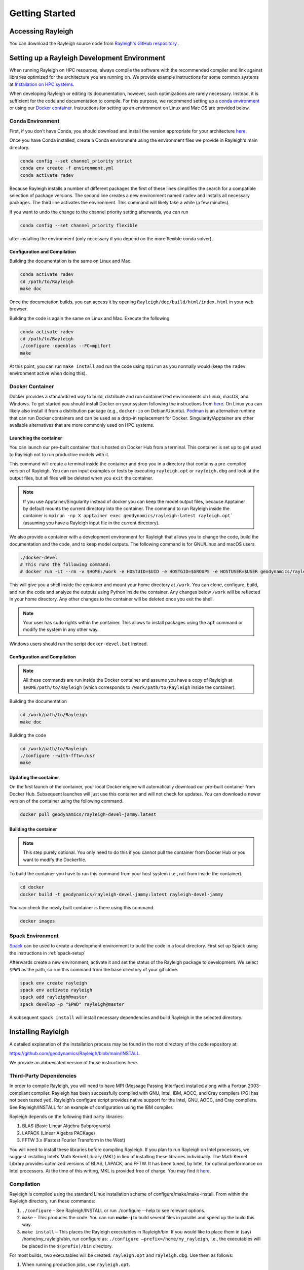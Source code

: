 .. raw:: latex

   \clearpage

.. _getting_started:

Getting Started
=================================

Accessing Rayleigh
------------------

You can download the Rayleigh source code from `Rayleigh's GitHub respository <https://github.com/geodynamics/Rayleigh>`_ .

Setting up a Rayleigh Development Environment
---------------------------------------------

When running Rayleigh on HPC resources, always compile the software with the recommended compiler and link against
libraries optimized for the architecture you are running on. We provide example
instructions for some common systems at `Installation on HPC systems`_.

When developing Rayleigh or editing its documentation, however, such optimizations are rarely necessary.  Instead, it is sufficient for the code and documentation to compile.  For this purpose, we recommend setting up a `conda environment`_ or using our `Docker container`_.  Instructions for setting up an environment on Linux and Mac OS are provided below.

Conda Environment
~~~~~~~~~~~~~~~~~

First, if you don't have Conda, you should download and install the version appropriate for your architecture `here. <https://docs.conda.io/en/latest/miniconda.html>`_

Once you have Conda installed, create a Conda environment using the environment files we provide in Rayleigh's main directory.

.. code-block:: bash

    conda config --set channel_priority strict
    conda env create -f environment.yml
    conda activate radev

Because Rayleigh installs a number of different packages the first of these lines simplifies the
search for a compatible selection of package versions. The second line creates a new environment
named ``radev`` and installs all necessary packages.  The third line activates the environment.
This command will likely take a while (a few minutes).

If you want to undo the change to the channel priority setting afterwards, you can run

.. code-block:: bash

    conda config --set channel_priority flexible

after installing the environment (only necessary if you depend on the more flexible conda
solver).

Configuration and Compilation
^^^^^^^^^^^^^^^^^^^^^^^^^^^^^
Building the documentation is the same on Linux and Mac.

.. code-block:: bash

    conda activate radev
    cd /path/to/Rayleigh
    make doc

Once the documetation builds, you can access it by opening ``Rayleigh/doc/build/html/index.html`` in your web browser.

Building the code is again the same on Linux and Mac. Execute the following:

.. code-block:: bash

    conda activate radev
    cd /path/to/Rayleigh
    ./configure -openblas --FC=mpifort
    make

At this point, you can run ``make install`` and run the code using ``mpirun`` as you normally would (keep the ``radev`` environment active when doing this).



Docker Container
~~~~~~~~~~~~~~~

Docker provides a standardized way to build, distribute and run containerized environments on Linux, macOS, and Windows. To get started you should install Docker on your system following the instructions from `here <https://www.docker.com/get-started>`_. On Linux you can likely also install it from a distribution package (e.g., ``docker-io`` on Debian/Ubuntu). `Podman <https://podman.io/>`_ is an alternative runtime that can run Docker containers and can be used as a drop-in replacement for Docker.
Singularity/Apptainer are other available alternatives that are more commonly used on HPC systems.

Launching the container
^^^^^^^^^^^^^^^^^^^^^^^
You can launch our pre-built container that is hosted on Docker Hub from a terminal.
This container is set up to get used to Rayleigh not to run productive models with it.

.. code-block:: bash
    docker run -it --rm geodynamics/rayleigh:latest bash

This command will create a terminal inside the container and drop you in a directory
that contains a pre-compiled version of Rayleigh. You can run input examples or
tests by executing ``rayleigh.opt`` or ``rayleigh.dbg`` and look at the output files, but
all files will be deleted when you ``exit`` the container.

.. note:: If you use Apptainer/Singularity instead of docker you can keep the model output files, because Apptainer by default mounts the current directory into the container. The command to run Rayleigh inside the container is ``mpirun -np X apptainer exec geodynamics/rayleigh:latest rayleigh.opt``` (assuming you have a Rayleigh input file in the current directory).

We also provide a container with a development environment for Rayleigh that allows you to change the code, build the
documentation and the code, and to keep model outputs.
The following command is for GNU/Linux and macOS users.

.. code-block:: bash

   ./docker-devel
   # This runs the following command:
   # docker run -it --rm -v $HOME:/work -e HOSTUID=$UID -e HOSTGID=$GROUPS -e HOSTUSER=$USER geodynamics/rayleigh-devel-jammy:latest

This will give you a shell inside the container and mount your home directory at ``/work``. You can clone, configure, build, and run the code and analyze the outputs using Python inside the container. Any changes below ``/work`` will be reflected in your home directory. Any other changes to the container will be deleted once you exit the shell.

.. note:: Your user has ``sudo`` rights within the container. This allows to install packages using the ``apt`` command or modify the system in any other way.

Windows users should run the script ``docker-devel.bat`` instead.

Configuration and Compilation
^^^^^^^^^^^^^^^^^^^^^^^^^^^^^
.. note:: All these commands are run inside the Docker container and assume you have a copy of Rayleigh at ``$HOME/path/to/Rayleigh`` (which corresponds to ``/work/path/to/Rayleigh`` inside the container).

Building the documentation

.. code-block:: bash

    cd /work/path/to/Rayleigh
    make doc

Building the code

.. code-block:: bash

    cd /work/path/to/Rayleigh
    ./configure --with-fftw=/usr
    make

Updating the container
^^^^^^^^^^^^^^^^^^^^^^
On the first launch of the container, your local Docker engine will automatically download our pre-built container from Docker Hub. Subsequent launches will just use this container and will not check for updates. You can download a newer version of the container using the following command.

.. code-block:: bash

    docker pull geodynamics/rayleigh-devel-jammy:latest

Building the container
^^^^^^^^^^^^^^^^^^^^^^
.. note:: This step purely optional. You only need to do this if you cannot pull the container from Docker Hub or you want to modify the Dockerfile.

To build the container you have to run this command from your host system (i.e., not from inside the container).

.. code-block:: bash

   cd docker
   docker build -t geodynamics/rayleigh-devel-jammy:latest rayleigh-devel-jammy

You can check the newly built container is there using this command.

.. code-block:: bash

    docker images

Spack Environment
~~~~~~~~~~~~~~~~~

`Spack <https://github.com/spack/spack>`_ can be used to create a development environment to build the code in a local directory. First set up Spack using the instructions in :ref:`spack-setup`

Afterwards create a new environment, activate it and set the status of the Rayleigh package to development. We select ``$PWD`` as the path, so run this command from the base directory of your git clone.

.. code-block:: bash

    spack env create rayleigh
    spack env activate rayleigh
    spack add rayleigh@master
    spack develop -p "$PWD" rayleigh@master

A subsequent ``spack install`` will install necessary dependencies and build Rayleigh in the selected directory.

.. _install_rayleigh:

Installing Rayleigh
-------------------


A detailed explanation of the installation process may be found in the
root directory of the code repository at:

https://github.com/geodynamics/Rayleigh/blob/main/INSTALL.

We provide an abbreviated version of those instructions here.

Third-Party Dependencies
~~~~~~~~~~~~~~~~~~~~~~~

In order to compile Rayleigh, you will need to have MPI (Message Passing
Interface) installed along with a Fortran 2003-compliant compiler.
Rayleigh has been successfully compiled with GNU, Intel, IBM, AOCC, and
Cray compilers (PGI has not been tested yet). Rayleigh’s configure script
provides native support for the Intel, GNU, AOCC, and Cray compilers. See
Rayleigh/INSTALL for an example of configuration using the IBM compiler.

Rayleigh depends on the following third party libraries:

#. BLAS (Basic Linear Algebra Subprograms)

#. LAPACK (Linear Algebra PACKage)

#. FFTW 3.x (Fastest Fourier Transform in the West)

You will need to install these libraries before compiling Rayleigh. If
you plan to run Rayleigh on Intel processors, we suggest installing
Intel’s Math Kernel Library (MKL) in lieu of installing these libraries
individually. The Math Kernel Library provides optimized versions of
BLAS, LAPACK, and FFTW. It has been tuned, by Intel, for optimal
performance on Intel processors. At the time of this writing, MKL is
provided free of charge. You may find it
`here <https://software.intel.com/en-us/mkl>`__.

Compilation
~~~~~~~~~~~

Rayleigh is compiled using the standard Linux installation scheme of
configure/make/make-install. From within the Rayleigh directory, run
these commands:

#. ``./configure`` – See Rayleigh/INSTALL or run ./configure --help to
   see relevant options.

#. ``make`` – This produces the code. You can run **make -j** to build several
   files in parallel and speed up the build this way.

#. ``make install`` – This places the Rayleigh executables in
   Rayleigh/bin. If you would like to place them in (say)
   /home/my_rayleigh/bin, run configure as: ``./configure
   –prefix=/home/my_rayleigh``, i.e., the executables will be placed in the
   ``$(prefix)/bin`` directory.

For most builds, two executables will be created: ``rayleigh.opt`` and
``rayleigh.dbg``. Use them as follows:

#. When running production jobs, use ``rayleigh.opt``.

#. If you encounter an unexpected crash and would like to report the
   error, rerun the job with ``rayleigh.dbg``. This version of the code
   is compiled with debugging symbols. It will (usually) produce
   meaningful error messages in place of the gibberish that is output
   when rayleigh.opt crashes.

If ``configure`` detects the Intel compiler, you will be presented with a
number of choices for the vectorization option. If you select ``all``,
``rayleigh.opt`` will not be created. Instead, ``rayleigh.sse``, ``rayleigh.avx``,
etc. will be placed in ``Rayleigh/bin``. This is useful if running on a
machine with heterogeneous node architectures (e.g., Pleiades). If you
are not running on such a machine, pick the appropriate vectorization
level, and rayleigh.opt will be compiled using that vectorization level.

The default behavior of the ``make`` command is to build both the
optimized, ``rayleigh.opt``, and the debug versions, ``rayleigh.dbg``. As
described above, if Intel is used and *all* is selected, every version will
be compiled. To build only a single version, the ``target=<target>`` option
may be used at the ``make`` stage, for example:

#. ``make target=opt`` - build only the optimized version, ``rayleigh.opt``

#. ``make target=dbg`` - build only the debug version, ``rayleigh.dbg``

#. ``make target=avx`` - build only the AVX version, ``rayleigh.avx``

When building a single target, the final name of the executable can be changed
with the ``output=<output>`` option during the ``make install`` command. For example,
to build the optimized version and name the executable ``a.out``:

#. ``make target=opt`` - only build the optimized version

#. ``make target=opt output=a.out install`` - install the optimized version as ``a.out``

Inspection of the ``$(prefix)/bin`` directory (specified at configure time with the -prefix
option) will show a new file named ``a.out``.

If both the optimized version and the debug version have already been built, they
can be renamed at install time as:

#. ``make`` - build both optimized and debug version (or all versions)

#. ``make target=opt output=a.out.opt install`` - install and rename the optimized version

#. ``make target=dbg output=a.out.dbg install`` - install and rename the debug version

The ``output`` option is only respected when a particular ``target`` is specified. Running
``make output=a.out install`` will install all ``rayleigh`` executables, they will not
be renamed.

.. _cmake:
Alternative: Configure using CMake
~~~~~~~~~~~~~~~~~~~~~~~~~~~~~~~~~~

`CMake <https://cmake.org>`_ can be used as an alternative to the configure script. It is especially useful when running on a new platform not yet supported by configure or when you are generally more comfortable with CMake from other projects.

.. code-block:: bash

    # Create a build directory called "build" and configure Rayleigh in it.
    cmake -Bbuild
    # Optional: change settings (e.g., select a Debug or Release build)
    cmake --build build -t edit_cache
    # Build code in parallel and install in the bin directory
    cmake --build build -j -t install

To select a specific compiler set the ``FC`` (Fortran) and ``CC`` (C) environment variables when you run the first command.

.. code-block:: bash

    # Select the Intel compilers.
    FC=ifort CC=icc cmake -Bbuild

.. _spack-setup:

Alternative: Installation using Spack
~~~~~~~~~~~~~~~~~~~~~~~~~~~~~~~~~~~~

Spack is a package management tool designed to support multiple versions and
configurations of software on a wide variety of platforms and environments. It can be used to build Rayleigh with different compilers and a custom set of libraries for MPI, LAPACK, and FFTW. It can automatically build dependencies itself or use those provided by the HPC environment.

To set up Spack in your environment follow the instructions in the `documentation <https://spack.readthedocs.io/en/latest/getting_started.html>`_. Add local `compilers <https://spack.readthedocs.io/en/latest/getting_started.html#compiler-configuration>`_ and `packages <https://spack.readthedocs.io/en/latest/getting_started.html#system-packages>`_ as desired.

The next step has only to be performed once to add the Rayleigh package repository. Run this from the base directory of the Rayleigh repository.

.. code-block:: bash

    spack repo add spack-repo

Afterwards you can just install Rayleigh and its dependencies using:

.. code-block:: bash

    spack install rayleigh

Once the build succeeded the package can be loaded using the following command, which will make the ``rayleigh.opt`` and ``rayleigh.dbg`` executables available in the ``PATH`` and can be run to start simulations as usual.

.. code-block:: bash

    spack load rayleigh

There are many ways in which to modify the compiler and dependencies being used. They can be found in the `Spack documentation <https://spack.readthedocs.io/en/latest/index.html>`_.

As an example you can install Rayleigh using MKL for LAPACK and FFTW using:

.. code-block:: bash

    spack install rayleigh ^intel-mkl

To see the dependencies being installed you can use:

.. code-block:: bash

    spack spec rayleigh ^intel-mkl

.. _hpc_installation_instructions:

Installation on HPC systems
-----------------------------------------

Given the amount of computational resources required to simulate convection in highly turbulent parameter regimes, many users will want to run Rayleigh in a HPC environment.  Here we provide instructions for compilation on two widely-used, national-scale supercomputing systems:  TACC Stampede3 and NASA Pleiades.   

Example jobscripts containing the necessary commands to compile and run Rayleigh on various systems may be found in ``Rayleigh/job_scripts/``.

.. _stampede3:

TACC Stampede3
~~~~~~~~~~~~~~

Installing Rayleigh on NSF's Stampede 3 system is straightforward. At the time
this documentation is written (June 2024) the loaded default modules work out of
the box for Rayleigh. In case the modules change in the future here is a list
for reference:

.. code-block:: bash

  1) intel/24.0   3) autotools/1.4   5) xalt/3.0.1
  2) impi/21.11   4) cmake/3.28.1    6) TACC

We recommend using cmake to configure on Stampede3. After cloning a Rayleigh repository, Rayleigh can be configured and compiled as:

.. code-block:: bash

   FC=$TACC_FC CC=$TACC_CC cmake -DCMAKE_BUILD_TYPE=Release -DRAYLEIGH_CPU_OPTIMIZATIONS=native -Bbuild
   cmake --build build -j -t install

The installation on the TACC system Frontera works the same way, except the variables ``TACC_FC``
and ``TACC_CC`` are not set, and so the compilers need to be specified manually:

.. code-block:: bash

   FC=ifort CC=icc cmake -DCMAKE_BUILD_TYPE=Release -DRAYLEIGH_CPU_OPTIMIZATIONS=native -Bbuild
   cmake --build build -j -t install

An example jobscript for Stampede3 may be found in *Rayleigh/job_scripts/TACC_Stampede3*.

Using the Apptainer container system
~~~~~~~~~~~~~~~~~~~~~~~~~~~~~~~~~~~~

We provide a precompiled container that provides an alternative way to use Rayleigh on the TACC computing systems Stampede3 and Frontera.

To activate the container system and download the container:

.. code-block:: bash

   module load tacc-apptainer
   apptainer pull docker://gassmoeller/rayleigh:tacc-latest

This will create a file `rayleigh_tacc-latest.sif` that you can think of as a Rayleigh executable.
To run Rayleigh models using the downloaded container run (on a compute node):

.. code-block:: bash

   ibrun -n N_CORES apptainer run rayleigh_tacc-latest.sif rayleigh.opt

Make sure to replace N_CORES with the number of requested cores (or remove -n option to run with the
total number of cores requested). Also make sure to provide the correct path to `rayleigh_tacc-latest.sif`
if it is not in the current directory.

.. _pleiades:

NASA Pleiades
~~~~~~~~~~~~~

Installation on NASA's Pleiades cluster is similarly straightforward.  After cloning the repository, Rayleigh can be configured and compiled via the following commands:

.. code-block:: bash

   module purge
   module load comp-intel mpi-hpe
   ./configure --FC=mpif90 --CC=icc -mkl  # select 'ALL'
   make -j
   make install
   
We suggest using the default Intel and MPI compilers provided by Pleiades as in the example above.  As of December, 2022, this corresponded to the following version combination:

.. code-block:: bash

   1) comp-intel/2020.4.304   2) mpi-hpe/mpt.2.25

Note that Pleiades is a heterogeneous cluster, composed of many (primarily Intel) processor types. We suggest selecting the ``ALL`` option when configuring Rayleigh to ensure that a unique executable is created for each of the possible vectorization options.  An example jobscript for Pleiades may be found in ``Rayleigh/job_scripts/NASA_Pleiades``.



Verifying Your Installation
-------------------

Rayleigh has been programmed with internal testing suite so that its
results may be compared against benchmarks described in Christensen et al. (2001)
:cite:`CHRISTENSEN200125` and Jones et al. (2011)
:cite:`JONES2011120`

We recommend running a benchmark whenever running Rayleigh on a new
machine for the first time, or after recompiling the code. The
Christensen et al. (2001) :cite:`CHRISTENSEN200125` reference describes two Boussinesq tests that
Rayleigh’s results may be compared against. The Jones et al. (2011) :cite:`JONES2011120`
reference describes anelastic tests. Rayleigh has been tested
successfully against two benchmarks from each of these papers. Input
files for these different tests are enumerated in Table table_benchmark_
below. In addition to the
input files listed in Table table_benchmark_,
input examples appropriate for use as a template for new runs are
provided with the *\_input* suffix (as opposed to the *minimal* suffix.
These input files still have benchmark_mode active. Be sure to turn this
flag off if not running a benchmark.



**Important:** If you are not running a benchmark, but only wish to
modify an existing benchmark-input file, delete the line containing the
text “*benchmark_mode=X*.” When benchmark mode is active, custom inputs,
such as Rayleigh number, are overridden and reset to their
benchmark-appropriate values. For example, setting ``benchmark_mode = 1`` defines the appropriate Case 0
Christensen et al. (2001) :cite:`CHRISTENSEN200125` initial conditions. A benchmark report is
written every 5000 time steps by setting
``benchmark_report_interval = 5000``. The benchmark reports are text
files found within directory ``path_to_my_sim/Benchmark_Reports/`` and
numbered according to the appropriate time step. The
| ``benchmark_integration_interval`` variable sets the interval at which
measurements are taken to calculate the values reported in the
benchmark reports.

**We suggest using the c2001_case0_minimal input file for installation
verification**. Algorithmically, there is little difference between the
MHD, non-MHD, Boussinesq, and anelastic modes of Rayleigh. As a result,
when installing the code on a new machine, it is normally sufficient to
run the cheapest benchmark, case 0 from Christensen 2001 :cite:`CHRISTENSEN200125`.

To run this benchmark, create a directory from within which to run your
benchmark, and follow along with the commands below. Modify the
directory structure a each step as appropriate:

#. ``mkdir path_to_my_sim``

#. ``cd path_to_my_sim``

#. ``cp
   path_to_rayleigh/Rayleigh/input_examples/c2001_case0_minimal main_input``

#. ``cp path_to_rayleigh/Rayleigh/bin/rayleigh.opt rayleigh.opt`` (or use
   ``ln -s`` in lieu of ``cp``)

#. ``mpiexec -np N ./rayleigh.opt -nprow X -npcol Y -nr R -ntheta T``

For the value ``N``, select the number of cores you wish to run with.
For this short test, 32 cores is more than sufficient. Even with only
four cores, the lower-resolution test suggested below will only take
around half an hour. The values ``X`` and ``Y`` are integers that
describe the process grid. They should both be at least 2, and must
satisfy the expression

.. math:: N=X \times Y.

Some suggested combinations are {N,X,Y} = {32,4,8}, {16,4,4}, {8,2,4},
{4,2,2}. The values ``R`` and ``T`` denote the number of radial and
latitudinal collocation points respectively. Select either {R,T}={48,64}
or {R,T}={64,96}. The lower-resolution case takes about 3 minutes to run
on 32 Intel Haswell cores. The higher-resolution case takes about 12
minutes to run on 32 Intel Haswell cores.

Once your simulation has run, examine the file
``path_to_my_sim/Benchmark_Reports/00025000``. You should see output similar
to that presented in Tables table_benchmark_low_ or table_benchmark_high_ . Your numbers may differ
slightly, but all values should have a % difference of less than 1. If
this condition is satisfied, your installation is working correctly.

.. _table_benchmark_low:

.. centered:: **Benchmark Low**

Rayleigh benchmark report for Christensen
et al. (2001) :cite:`CHRISTENSEN200125` case 0 when run with nr=48 and ntheta=64. Run time was
approximately 3 minutes when run on 32 Intel Haswell cores.

Run command:

.. code-block::

 mpiexec -np 32 ./rayleigh.opt -nprow 4 -npcol 8 -nr 48 -ntheta 64

+-----------------+------------+------------+--------------+-----------+
| Observable      | Measured   | Suggested  | % Difference | Std. Dev. |
+=================+============+============+==============+===========+
| Kinetic Energy  | 58.347827  | 58.348000  | -0.000297    | 0.000000  |
+-----------------+------------+------------+--------------+-----------+
| Temperature     | 0.427416   | 0.428120   | -0.164525    | 0.000090  |
+-----------------+------------+------------+--------------+-----------+
| Vphi            | -10.118053 | -10.157100 | -0.384434    | 0.012386  |
+-----------------+------------+------------+--------------+-----------+
| Drift Frequency | 0.183272   | 0.182400   | 0.477962     | 0.007073  |
+-----------------+------------+------------+--------------+-----------+


.. _table_benchmark_high:


.. centered:: **Benchmark High**

Rayleigh benchmark report for Christensen
et al. (2001) :cite:`CHRISTENSEN200125` case 0 when run with nr=64 and ntheta=96. Run time was
approximately 12 minutes when run on 32 Intel Haswell cores.

Run command:

.. code-block::

  mpiexec -np 32 ./rayleigh.opt -nprow 4 -npcol 8 -nr 64 -ntheta 96

+-----------------+------------+------------+--------------+-----------+
| Observable      | Measured   | Suggested  | % Difference | Std. Dev. |
+=================+============+============+==============+===========+
| Kinetic Energy  | 58.347829  | 58.348000  | -0.000294    | 0.000000  |
+-----------------+------------+------------+--------------+-----------+
| Temperature     | 0.427786   | 0.428120   | -0.077927    | 0.000043  |
+-----------------+------------+------------+--------------+-----------+
| Vphi            | -10.140183 | -10.157100 | -0.166551    | 0.005891  |
+-----------------+------------+------------+--------------+-----------+
| Drift Frequency | 0.182276   | 0.182400   | -0.067994    | 0.004877  |
+-----------------+------------+------------+--------------+-----------+

.. _available_benchmarks:

Available Benchmarks
------------------



.. _table_benchmark:

.. centered:: **Benchmark**

Benchmark-input examples useful for verifying Rayleigh’s installation.
Those from Christensen et al. (2001) :cite:`CHRISTENSEN200125`
are Boussinesq. Those from Jones et al. (2011) :cite:`JONES2011120` are anelastic. Examples are found
in the directory: Rayleigh/input_examples/

+-----------------------+-----------------+--------------------------------+--------------------------------+
| Paper                 | Benchmark       | Input File                     | Specify in the main_input file |
+=======================+=================+================================+================================+
| Christensen et al.    | Case 0          | c2001_case0_minimal            | benchmark_mode = 1             |
+-----------------------+-----------------+--------------------------------+--------------------------------+
| Christensen et al.    | Case 1(MHD)     | c2001_case1_minimal            | benchmark_mode = 2             |
+-----------------------+-----------------+--------------------------------+--------------------------------+
| Jones et al. 2011     | Steady Hydro    | j2011_steady_hydro_minimal     | benchmark_mode = 3             |
+-----------------------+-----------------+--------------------------------+--------------------------------+
| Jones et al. 2011     | Steady MHD      | j2011_steady_MHD_minimal       | benchmark_mode = 4             |
+-----------------------+-----------------+--------------------------------+--------------------------------+
| Breuer et al. 2010    | Case 0          | b2010_case0_*T_input           |                                |
+-----------------------+-----------------+--------------------------------+--------------------------------+

Standard benchmarks that generate minimal output files are discussed in the next four
benchmarks:

* :ref:`cookbookCase0Minimal`
* :ref:`cookbookCase1Minimal`
* :ref:`cookbookHydroAnelastic`
* :ref:`cookbookMhdAnelastic`
* :ref:`cookbookDDCBreuer` 
.. _cookbookCase0Minimal:

Boussinesq non-MHD Benchmark: c2001_case0_minimal
~~~~~~~~~~~~~~~~~~~~~~~~~~~~~~~

This is the standard benchmark test when running Rayleigh on a new
machine.
Christensen et al. (2001) :cite:`CHRISTENSEN200125` describes two Boussinesq tests that Rayleigh’s
results may be compared against. Case 0 in Christensen et al. (2001) :cite:`CHRISTENSEN200125`
solves for Boussinesq (non-dimensional) non-magnetic convection, and we
will discuss the input parameters necessary to set up this benchmark in
Rayleigh below. Rayleigh’s input parameters are grouped in so-called
namelists, which are subcategories of related input parameters that will
be read upon program start and assigned to Fortran variables with
identical names. Below are the first four Fortran namelists in the input
file ``c2001_case0_minimal``.

::

   &problemsize_namelist
    n_r = 64
    n_theta = 96
    nprow = 16
    npcol = 32
   /
   &numerical_controls_namelist
   /
   &physical_controls_namelist
    benchmark_mode = 1
    benchmark_integration_interval = 100
    benchmark_report_interval = 5000
   /
   &temporal_controls_namelist
    max_iterations = 25000
    checkpoint_interval = 100000
    quicksave_interval = 10000
    num_quicksaves = 2
   /


.. _cookbookCase1Minimal:

Boussinesq MHD Benchmark: c2001_case1_minimal
~~~~~~~~~~~~~~~~~~~~~~~

The MHD Boussinesq benchmark with an insulating inner core of
Christensen et al. (2001) :cite:`CHRISTENSEN200125` is denoted as Case 1 and is specified with
input file ``c2001_case1_minimal``. Only the namelists modified compared
to Case 0 (\ :ref:`cookbookCase0Minimal` above) are shown
below.

::

   &physical_controls_namelist
    benchmark_mode = 2
    benchmark_integration_interval = 100
    benchmark_report_interval = 10000
   /
   &temporal_controls_namelist
    max_iterations = 150000
    checkpoint_interval = 100000
    quicksave_interval = 10000
    num_quicksaves = 2
   /



.. _cookbookHydroAnelastic:

Steady Anelastic non-MHD Benchmark: j2011_steady_hydro_minimal
~~~~~~~~~~~~~~~~~~~~~~~~~~~~~~

Jones et al. (2011) describes a benchmark for an anelastic hydrodynamic
solution that is steady in a drifting frame. This benchmark is specified
for Rayleigh with input file ``j2011_steady_hydro_minimal``. Below are
the relevant Fortran namelists.

::

   &problemsize_namelist
    n_r = 128
    n_theta = 192
    nprow = 32
    npcol = 16
   /
   &numerical_controls_namelist
   /
   &physical_controls_namelist
    benchmark_mode = 3
    benchmark_integration_interval = 100
    benchmark_report_interval = 10000
   /
   &temporal_controls_namelist
    max_iterations = 200000
    checkpoint_interval = 100000
    quicksave_interval = 10000
    num_quicksaves = 2
   /



.. _cookbookMhdAnelastic:

Steady Anelastic MHD Benchmark: j2011_steady_mhd_minimal
~~~~~~~~~~~~~~~~~~~~~~~~~~~~~

The anelastic MHD benchmark described in Jones et al. (2011) can be run
with main input file ``j2011_steady_mhd_minimal``. The Fortran namelists
differing from the Jones et al. (2011) anelastic hydro benchmark
(§:ref:`cookbookHydroAnelastic` above) are shown here.

::

   &physical_controls_namelist
    benchmark_mode = 4
    benchmark_integration_interval = 100
    benchmark_report_interval = 10000
   /
   &temporal_controls_namelist
    max_iterations = 5000000
    checkpoint_interval = 100000
    quicksave_interval  = 25000
    num_quicksaves = 2
   /

.. _cookbookDDCBreuer:

Steady Thermal-Chemical Boussinesq Convection Benchmark: b2010_case0_*T_input
~~~~~~~~~~~~~~~~~~~~~~~~~~~~~

This is a Boussinesq convection benchmark described in Breuer et al. (2010) :cite:`Breuer2010`
in a dual buoyancy system that allows both thermal and chemical buoyancy sources. 
The case 0 contains three input lists that describes varying contributions of 
thermal vs chemical Rayleigh numbers whereas the total Rayleigh number stays the same. 
This benchmark is specified for Rayleigh with input file ``b2010_case0_*T_input``. 
Below is an example for 80% thermal and 20% chemical convection scene for the 
relevant Fortran namelists:

::

   &problemsize_namelist
    n_r = 128
    n_theta = 192
    nprow = 32
    npcol = 16 
   &Reference_Namelist
    Ekman_Number = 1.0d-3
    Rayleigh_Number = 4.8d4
    Prandtl_Number = 3.0d-1
    chi_a_Rayleigh_Number = -1.2d5
    chi_a_Prandtl_Number = 3.0d0
